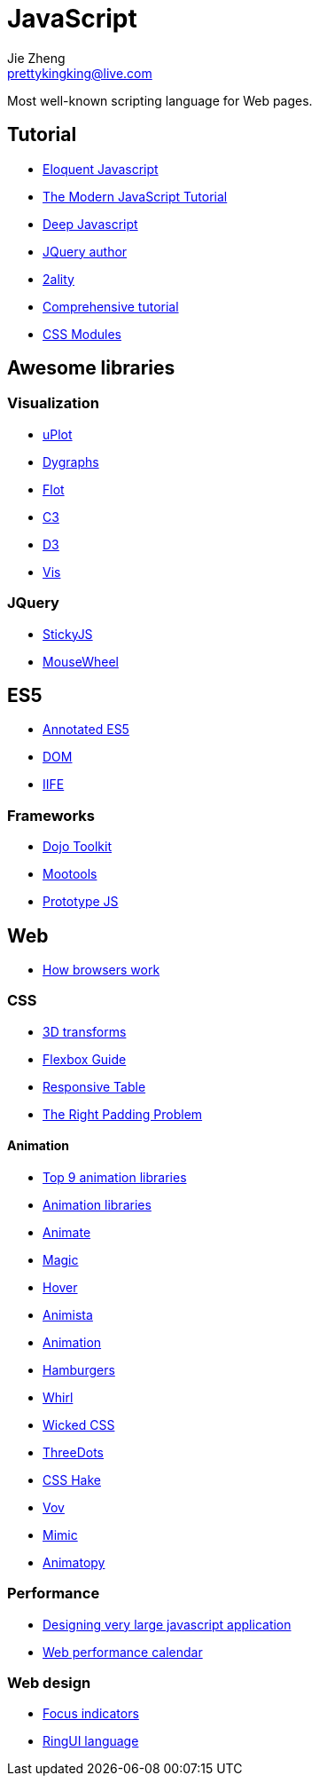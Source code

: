 = JavaScript
Jie Zheng <prettykingking@live.com>
:page-lang: en
:page-layout: page
:page-description: JavaScript on the Web.

Most well-known scripting language for Web pages.


== Tutorial

* https://eloquentjavascript.net/[Eloquent Javascript]
* https://javascript.info[The Modern JavaScript Tutorial]
* https://exploringjs.com/deep-js/toc.html[Deep Javascript]
* https://johnresig.com[JQuery author]
* http://www.2ality.com[2ality]
* https://www.javascripttutorial.net[Comprehensive tutorial]
* https://www.javascriptstuff.com/css-modules-by-example/[CSS Modules]

== Awesome libraries

=== Visualization

* https://github.com/leeoniya/uPlot[uPlot]
* https://github.com/danvk/dygraphs[Dygraphs]
* https://www.flotcharts.org/[Flot]
* https://c3js.org/[C3]
* https://d3js.org/[D3]
* https://visjs.org/[Vis]

=== JQuery

* http://stickyjs.com/[StickyJS]
* https://github.com/jquery/jquery-mousewheel[MouseWheel]

== ES5

* https://es5.github.io[Annotated ES5]
* http://javascript.info/tutorial/dom[DOM]
* http://benalman.com/news/2010/11/immediately-invoked-function-expression/[IIFE]

=== Frameworks

* http://dojotoolkit.org[Dojo Toolkit]
* https://mootools.net[Mootools]
* http://prototypejs.org[Prototype JS]


== Web

* http://taligarsiel.com/Projects/howbrowserswork1.htm[How browsers work]

=== CSS

* http://desandro.github.io/3dtransforms/[3D transforms]
* https://css-tricks.com/snippets/css/a-guide-to-flexbox/[Flexbox Guide]
* https://lea.verou.me/2018/05/responsive-tables-revisited/[Responsive Table]
* https://alexandergottlieb.com/2018/02/22/overflow-scroll-and-the-right-padding-problem-a-css-only-solution/[The Right Padding Problem]


==== Animation

* https://www.sitepoint.com/our-top-9-animation-libraries/[Top 9 animation libraries]
* https://css-tricks.com/css-animation-libraries/[Animation libraries]
* https://animate.style/[Animate]
* https://www.minimamente.com/project/magic/[Magic]
* http://ianlunn.github.io/Hover/[Hover]
* https://animista.net/[Animista]
* http://animation.kaustubhmenon.com/[Animation]
* http://jonsuh.com/hamburgers[Hamburgers]
* http://whirl.netlify.app/[Whirl]
* https://kristofferandreasen.github.io/wickedCSS/[Wicked CSS]
* https://nzbin.github.io/three-dots/[ThreeDots]
* https://elrumordelaluz.github.io/csshake/[CSS Hake]
* https://vaibhav111tandon.github.io/vov.css/[Vov]
* https://erictreacy.github.io/mimic.css/[Mimic]
* https://sarthology.github.io/Animatopy/[Animatopy]


=== Performance

* https://www.industrialempathy.com/[Designing very large javascript application]
* https://calendar.perfplanet.com/2023/[Web performance calendar]


=== Web design

* https://www.sarasoueidan.com/blog/focus-indicators/[Focus indicators]
* https://readymag.com/artemtiunov/RingUILanguage/[RingUI language]


